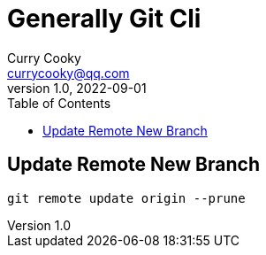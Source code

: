 = Generally Git Cli
:toc: left
Curry Cooky <currycooky@qq.com>
1.0, 2022-09-01

== Update Remote New Branch
----
git remote update origin --prune
----